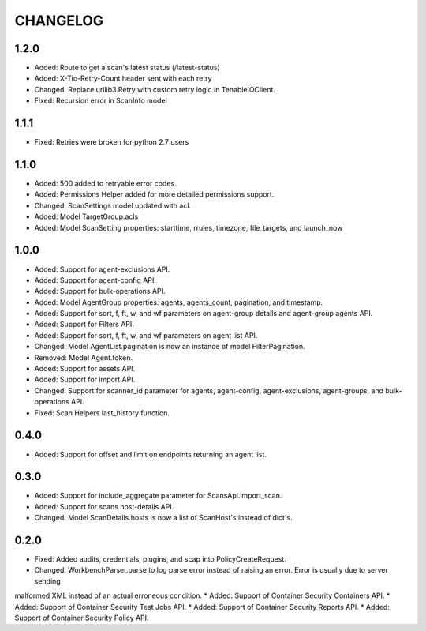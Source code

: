 =========
CHANGELOG
=========

1.2.0
==========

* Added: Route to get a scan's latest status (/latest-status)
* Added: X-Tio-Retry-Count header sent with each retry
* Changed: Replace urllib3.Retry with custom retry logic in TenableIOClient.
* Fixed: Recursion error in ScanInfo model

1.1.1
==========

* Fixed: Retries were broken for python 2.7 users

1.1.0
==========

* Added: 500 added to retryable error codes.
* Added: Permissions Helper added for more detailed permissions support.
* Changed: ScanSettings model updated with acl.
* Added: Model TargetGroup.acls
* Added: Model ScanSetting properties: starttime, rrules, timezone, file_targets, and launch_now

1.0.0
==========

* Added: Support for agent-exclusions API.
* Added: Support for agent-config API.
* Added: Support for bulk-operations API.
* Added: Model AgentGroup properties: agents, agents_count, pagination, and timestamp.
* Added: Support for sort, f, ft, w, and wf parameters on agent-group details and agent-group agents API.
* Added: Support for Filters API.
* Added: Support for sort, f, ft, w, and wf parameters on agent list API.
* Changed: Model AgentList.pagination is now an instance of model FilterPagination.
* Removed: Model Agent.token.
* Added: Support for assets API.
* Added: Support for import API.
* Changed: Support for scanner_id parameter for agents, agent-config, agent-exclusions, agent-groups, and bulk-operations API.
* Fixed: Scan Helpers last_history function.

0.4.0
=====

* Added: Support for offset and limit on endpoints returning an agent list.

0.3.0
=====

* Added: Support for include_aggregate parameter for ScansApi.import_scan.
* Added: Support for scans host-details API.
* Changed: Model ScanDetails.hosts is now a list of ScanHost's instead of dict's.

0.2.0
=====

* Fixed: Added audits, credentials, plugins, and scap into PolicyCreateRequest.
* Changed: WorkbenchParser.parse to log parse error instead of raising an error. Error is usually due to server sending
malformed XML instead of an actual erroneous condition.
* Added: Support of Container Security Containers API.
* Added: Support of Container Security Test Jobs API.
* Added: Support of Container Security Reports API.
* Added: Support of Container Security Policy API.
